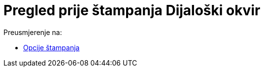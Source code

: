 = Pregled prije štampanja Dijaloški okvir
ifdef::env-github[:imagesdir: /bs/modules/ROOT/assets/images]

Preusmjerenje na:

* xref:/Opcije_štampanja.adoc[Opcije štampanja]
